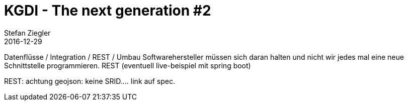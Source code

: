 = KGDI - The next generation #2
Stefan Ziegler
2016-12-29
:jbake-type: post
:jbake-status: draft
:jbake-tags: KGDI,GDI,Datenintegration,Datenumbau,REST,know your gdi
:idprefix:

Datenflüsse / Integration / REST / Umbau 
Softwarehersteller müssen sich daran halten und nicht wir jedes mal eine neue Schnittstelle programmieren.
REST (eventuell live-beispiel mit spring boot)

REST: achtung geojson: keine SRID.... link auf spec.
